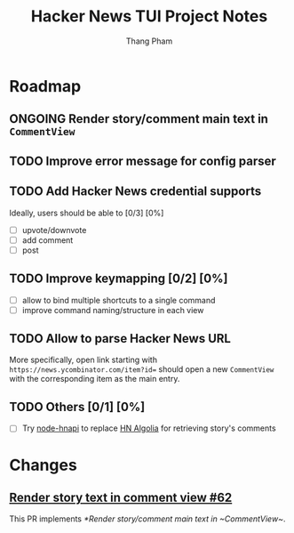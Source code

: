 #+TITLE: Hacker News TUI Project Notes
#+AUTHOR: Thang Pham

* Roadmap

** ONGOING Render story/comment main text in ~CommentView~

** TODO Improve error message for config parser

** TODO Add Hacker News credential supports
Ideally, users should be able to [0/3] [0%]
- [ ] upvote/downvote
- [ ] add comment
- [ ] post

** TODO Improve keymapping [0/2] [0%]
- [ ] allow to bind multiple shortcuts to a single command
- [ ] improve command naming/structure in each view

** TODO Allow to parse Hacker News URL
More specifically, open link starting with ~https://news.ycombinator.com/item?id=~ should open a new ~CommentView~ with the corresponding item as the main entry.

** TODO Others [0/1] [0%]
- [ ] Try [[https://github.com/cheeaun/node-hnapi][node-hnapi]] to replace [[https://hn.algolia.com/api][HN Algolia]] for retrieving story's comments


* Changes
** [[https://github.com/aome510/hackernews-TUI/pull/62][Render story text in comment view #62]]
This PR implements [[*Render story/comment main text in ~CommentView~]].
